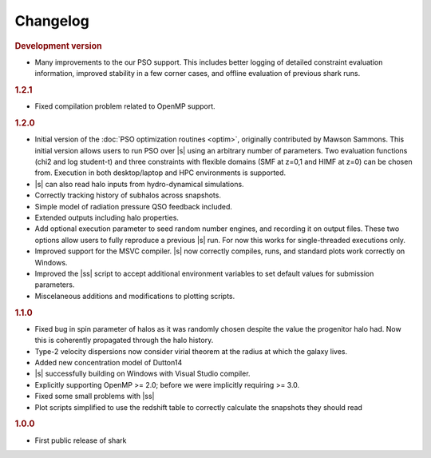 Changelog
=========

.. rubric:: Development version

* Many improvements to the our PSO support.
  This includes better logging of detailed constraint evaluation information,
  improved stability in a few corner cases,
  and offline evaluation of previous shark runs.

.. rubric:: 1.2.1

* Fixed compilation problem related to OpenMP support.

.. rubric:: 1.2.0

* Initial version of the :doc:`PSO optimization routines <optim>`,
  originally contributed by Mawson Sammons.
  This initial version allows users to run PSO over |s|
  using an arbitrary number of parameters.
  Two evaluation functions (chi2 and log student-t)
  and three constraints with flexible domains (SMF at z=0,1 and HIMF at z=0)
  can be chosen from.
  Execution in both desktop/laptop and HPC environments is supported.
* |s| can also read halo inputs from hydro-dynamical simulations.
* Correctly tracking history of subhalos across snapshots.
* Simple model of radiation pressure QSO feedback included.
* Extended outputs including halo properties.
* Add optional execution parameter to seed random number engines,
  and recording it on output files.
  These two options allow users to fully reproduce a previous |s| run.
  For now this works for single-threaded executions only.
* Improved support for the MSVC compiler.
  |s| now correctly compiles, runs, and standard plots work correctly on Windows.
* Improved the |ss| script to accept additional environment variables
  to set default values for submission parameters.
* Miscelaneous additions and modifications to plotting scripts.

.. rubric:: 1.1.0

* Fixed bug in spin parameter of halos
  as it was randomly chosen despite the value
  the progenitor halo had.
  Now this is coherently propagated through the halo history.
* Type-2 velocity dispersions now consider
  virial theorem at the radius at which the galaxy lives.
* Added new concentration model of Dutton14
* |s| successfully building on Windows with Visual Studio compiler.
* Explicitly supporting OpenMP >= 2.0;
  before we were implicitly requiring >= 3.0.
* Fixed some small problems with |ss|
* Plot scripts simplified to use the redshift table
  to correctly calculate the snapshots they should read

.. rubric:: 1.0.0

* First public release of shark

